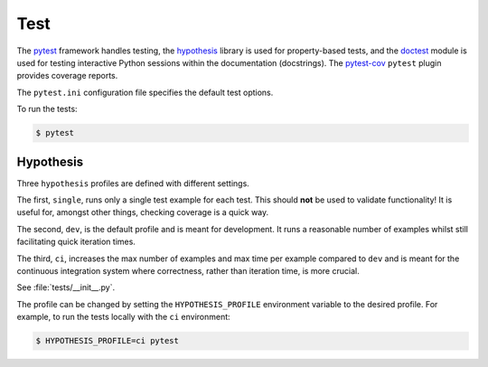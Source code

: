 ======
 Test
======

The `pytest <https://docs.pytest.org>`_ framework handles testing, the
`hypothesis <https://hypothesis.readthedocs.io>`_ library is used for
property-based tests, and the `doctest
<https://docs.python.org/3.7/library/doctest.html>`_ module is used for testing
interactive Python sessions within the documentation (docstrings). The
`pytest-cov <https://pytest-cov.readthedocs.io/en/latest/index.html>`_
``pytest`` plugin provides coverage reports.

The ``pytest.ini`` configuration file specifies the default test options.

To run the tests:

.. code-block:: bash

   $ pytest

.. _hypothesis-label:

Hypothesis
-----------

Three ``hypothesis`` profiles are defined with different settings.

The first, ``single``, runs only a single test example for each test. This
should **not** be used to validate functionality! It is useful for, amongst
other things, checking coverage is a quick way.

The second, ``dev``, is the default profile and is meant for development. It
runs a reasonable number of examples whilst still facilitating quick iteration
times.

The third, ``ci``, increases the max number of examples and max time per
example compared to ``dev`` and is meant for the continuous integration system
where correctness, rather than iteration time, is more crucial.

See :file:`tests/__init__.py`.

The profile can be changed by setting the ``HYPOTHESIS_PROFILE`` environment
variable to the desired profile. For example, to run the tests locally with the
``ci`` environment:

.. code-block:: bash

    $ HYPOTHESIS_PROFILE=ci pytest
